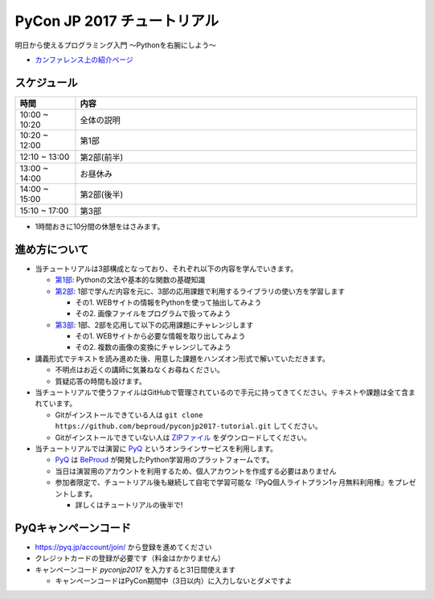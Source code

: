 ============================
PyCon JP 2017 チュートリアル
============================

.. image:: https://pycon.jp/2017/site_media/static/img/top_banner.png

明日から使えるプログラミング入門 〜Pythonを右腕にしよう〜

- `カンファレンス上の紹介ページ <https://pycon.jp/2017/ja/events/tutorial/1/>`_

スケジュール
============================

.. csv-table::
  :header: 時間, 内容
  :widths: 15, 85

  10:00 ~ 10:20, 全体の説明
  10:20 ~ 12:00, 第1部
  12:10 ~ 13:00, 第2部(前半)
  13:00 ~ 14:00, お昼休み
  14:00 ~ 15:00, 第2部(後半)
  15:10 ~ 17:00, 第3部

* 1時間おきに10分間の休憩をはさみます。

進め方について
==============================

* 当チュートリアルは3部構成となっており、それぞれ以下の内容を学んでいきます。

  * `第1部 <1.rst>`_: Pythonの文法や基本的な関数の基礎知識
  * `第2部 <2.rst>`_: 1部で学んだ内容を元に、3部の応用課題で利用するライブラリの使い方を学習します

    - その1. WEBサイトの情報をPythonを使って抽出してみよう
    - その2. 画像ファイルをプログラムで扱ってみよう

  * `第3部 <3.rst>`_: 1部、2部を応用して以下の応用課題にチャレンジします

    - その1. WEBサイトから必要な情報を取り出してみよう
    - その2. 複数の画像の変換にチャレンジしてみよう

* 講義形式でテキストを読み進めた後、用意した課題をハンズオン形式で解いていただきます。

  * 不明点はお近くの講師に気兼ねなくお尋ねください。
  * 質疑応答の時間も設けます。

* 当チュートリアルで使うファイルはGitHubで管理されているので手元に持ってきてください。テキストや課題は全て含まれています。

  * Gitがインストールできている人は ``git clone https://github.com/beproud/pyconjp2017-tutorial.git`` してください。
  * Gitがインストールできていない人は `ZIPファイル <https://github.com/beproud/pyconjp2017-tutorial/archive/master.zip>`_ をダウンロードしてください。

* 当チュートリアルでは演習に `PyQ <https://pyq.jp>`_ というオンラインサービスを利用します。

  * `PyQ <https://pyq.jp>`_ は `BeProud <beproud.jp>`_ が開発したPython学習用のプラットフォームです。
  * 当日は演習用のアカウントを利用するため、個人アカウントを作成する必要はありません
  * 参加者限定で、チュートリアル後も継続して自宅で学習可能な『PyQ個人ライトプラン1ヶ月無料利用権』をプレゼントします。

    * 詳しくはチュートリアルの後半で!

PyQキャンペーンコード
========================

* https://pyq.jp/account/join/ から登録を進めてください
* クレジットカードの登録が必要です（料金はかかりません）
* キャンペーンコード `pyconjp2017` を入力すると31日間使えます

  * キャンペーンコードはPyCon期間中（3日以内）に入力しないとダメですよ
